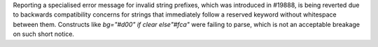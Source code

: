 Reporting a specialised error message for invalid string prefixes, which was introduced in #19888, is being reverted due to backwards compatibility concerns for strings that immediately follow a reserved keyword without whitespace between them. Constructs like `bg="#d00" if clear else"#fca"` were failing to parse, which is not an acceptable breakage on such short notice.